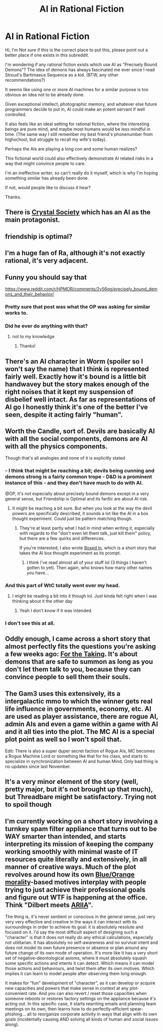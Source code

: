 #+TITLE: AI in Rational Fiction

* AI in Rational Fiction
:PROPERTIES:
:Author: flipflopchip
:Score: 31
:DateUnix: 1529434644.0
:DateShort: 2018-Jun-19
:END:
Hi, I'm Not sure if this is the correct place to put this, please point out a better place if one exists in this subreddit.

I'm wondering if any rational fiction exists which use AI as "Precisely Bound Demons"? The idea of demons has always fascinated me ever since I read Stroud's Bartimaeus Sequence as a kid. (BTW, any other recommendations?)

It seems like using one or more AI machines for a similar purpose is too obvious an idea not to be already done.

Given exceptional intellect, photographic memory, and whatever else future programmers decide to put in, AI could make an potent servant if well controlled.

It also feels like an ideal setting for rational fiction, where the interesting beings are pure mind, and maybe most humans would be less mindful in time. (The same way I still remember my best friend's phonenumber from highschool, but struggle to recall my wife's today).

Perhaps the AIs are playing a long con and some human realizes?

This fictional world could also effectively demonstrate AI related risks in a way that might convince people to care.

I'm an ineffective writer, so can't really do it myself, which is why I'm hoping something similar has already been done.

If not, would people like to discuss it hear?

Thanks.


** There is [[http://crystal.raelifin.com/][Crystal Society]] which has an AI as the main protagonist.
:PROPERTIES:
:Author: xamueljones
:Score: 6
:DateUnix: 1529466327.0
:DateShort: 2018-Jun-20
:END:


** friendship is optimal?
:PROPERTIES:
:Author: PanickedApricott
:Score: 7
:DateUnix: 1529469188.0
:DateShort: 2018-Jun-20
:END:


** I'm a huge fan of Ra, although it's not exactly rational, it's very adjacent.
:PROPERTIES:
:Author: vikhik
:Score: 5
:DateUnix: 1529482435.0
:DateShort: 2018-Jun-20
:END:


** Funny you should say that

[[https://www.reddit.com/r/HPMOR/comments/2y56qg/precisely_bound_demons_and_their_behavior/]]
:PROPERTIES:
:Author: eroticas
:Score: 9
:DateUnix: 1529444575.0
:DateShort: 2018-Jun-20
:END:

*** Pretty sure that post was what the OP was asking for similar works to.
:PROPERTIES:
:Author: PM_ME_CUTE_FOXES
:Score: 8
:DateUnix: 1529449169.0
:DateShort: 2018-Jun-20
:END:


*** Did he ever do anything with that?
:PROPERTIES:
:Author: Ibbot
:Score: 2
:DateUnix: 1529466180.0
:DateShort: 2018-Jun-20
:END:

**** not to my knowledge
:PROPERTIES:
:Author: eroticas
:Score: 3
:DateUnix: 1529473430.0
:DateShort: 2018-Jun-20
:END:

***** Thanks!
:PROPERTIES:
:Author: Ibbot
:Score: 1
:DateUnix: 1529473443.0
:DateShort: 2018-Jun-20
:END:


** There's an AI character in Worm (spoiler so I won't say the name) that I think is represented fairly well. Exactly how it's bound is a little bit handwavey but the story makes enough of the right noises that it kept my suspension of disbelief well intact. As far as representations of AI go I honestly think it's one of the better I've seen, despite it acting fairly "human".
:PROPERTIES:
:Author: HeckDang
:Score: 6
:DateUnix: 1529484596.0
:DateShort: 2018-Jun-20
:END:


** Worth the Candle, sort of. Devils are basically AI with all the social components, demons are AI with all the physics components.

Though that's all analogies and none of it is explicitly stated
:PROPERTIES:
:Author: Croktopus
:Score: 5
:DateUnix: 1529439424.0
:DateShort: 2018-Jun-20
:END:

*** - I think that might be reaching a bit; devils being cunning and demons strong is a fairly common trope - D&D is a prominent instance of this - and they don't have much to do with AI.

@OP, it's not especially about precisely bound demons except in a very general sense, but Friendship is Optimal and its fanfic are about AI risk.
:PROPERTIES:
:Author: PM_ME_CUTE_FOXES
:Score: 20
:DateUnix: 1529449564.0
:DateShort: 2018-Jun-20
:END:

**** It might be reaching a bit sure. But when you look at the way the devil powers are specifically described, it sounds a lot like the AI in a box thought experiment. Could just be pattern matching though.
:PROPERTIES:
:Author: Croktopus
:Score: 1
:DateUnix: 1529455168.0
:DateShort: 2018-Jun-20
:END:

***** They're at least partly what I had in mind when writing it, especially with regards to the "don't even let them talk, just kill them" policy, but there are a few quirks and differences.

If you're interested, I also wrote [[https://fictionhub.io/post/boxed-in/?src=rscifi][Boxed In]], which is a short story that takes the AI box thought experiment as its prompt.
:PROPERTIES:
:Author: alexanderwales
:Score: 10
:DateUnix: 1529457652.0
:DateShort: 2018-Jun-20
:END:

****** I think I've read almost all of your stuff lol (3 things I haven't gotten to yet). Then again, who knows how many other names you have...
:PROPERTIES:
:Author: Croktopus
:Score: 2
:DateUnix: 1529460616.0
:DateShort: 2018-Jun-20
:END:


*** And this part of WtC totally went over my head.
:PROPERTIES:
:Author: Green0Photon
:Score: 2
:DateUnix: 1529454879.0
:DateShort: 2018-Jun-20
:END:

**** I might be reading a bit into it though lol. Just kinda felt right when I was thinking about it the other day
:PROPERTIES:
:Author: Croktopus
:Score: 1
:DateUnix: 1529455206.0
:DateShort: 2018-Jun-20
:END:

***** Yeah I don't know if it was intended.
:PROPERTIES:
:Author: Green0Photon
:Score: 2
:DateUnix: 1529455499.0
:DateShort: 2018-Jun-20
:END:


*** I don't see this at all.
:PROPERTIES:
:Author: HeckDang
:Score: 2
:DateUnix: 1529484372.0
:DateShort: 2018-Jun-20
:END:


** Oddly enough, I came across a short story that almost perfectly fits the questions you're asking a few weeks ago: [[https://archiveofourown.org/works/9809486][For the Taking]]. It's about demons that are safe to summon as long as you don't let them talk to you, because they can convince people to sell them their souls.
:PROPERTIES:
:Author: waylandertheslayer
:Score: 2
:DateUnix: 1529720926.0
:DateShort: 2018-Jun-23
:END:


** The Gam3 uses this extensively, its a intergalactic mmo to which the winner gets real life influence in governments, economy, etc. AI are used as player assistance, there are rogue AI, admin AIs and even a game within a game with AI and it all ties into the plot. The MC AI is a special plot point as well so I won't spoil that.

Edit: There is also a super duper secret faction of Rogue AIs, MC becomes a Rogue Machine Lord or something like that for his class, and starts to specialize in synchronization between AI and human Mind. Only bad thing is no updates since last November.
:PROPERTIES:
:Author: PsychoLife
:Score: 2
:DateUnix: 1529435896.0
:DateShort: 2018-Jun-19
:END:


** It's a very minor element of the story (well, pretty major, but it's not brought up that much), but Threadbare might be satisfactory. Trying not to spoil though
:PROPERTIES:
:Author: Croktopus
:Score: 1
:DateUnix: 1529455871.0
:DateShort: 2018-Jun-20
:END:


** I'm currently working on a short story involving a turnkey spam filter appliance that turns out to be WAY smarter than intended, and starts interpreting its mission of keeping the company working smoothly with minimal waste of IT resources quite literally and extensively, in all manner of creative ways. Much of the plot revolves around how its own [[http://tvtropes.org/pmwiki/pmwiki.php/Main/BlueAndOrangeMorality][Blue/Orange morality]]-based motives interplay with people trying to just achieve their professional goals and figure out WTF is happening at the office. Think "Dilbert meets [[http://villains.wikia.com/wiki/ARIIA][ARIIA]]".

The thing is, it's never sentient or conscious in the general sense, just very very very effective and creative in the ways it can interact with its surroundings in order to achieve its goal: it is absolutely resolute and focused on it. I'd say the most difficult aspect of designing such a "character" is that it does not really do any ethical calculations, especially not utilitarian. It has absolutely no self-awareness and no survival intent and does not model its own future presence or absence or plan around any future change of its own mode of operation. It's more like it has a very short set of negative-deontological axioms, where it must absolutely squash some specific actions and intents it can detect. Which means it can model those actions and behaviours, and twist them after its own motives. Which implies it can learn to model people after observing them long enough.

It makes for "fun" development of "character", as it can develop or acquire new capacities and powers that make sense in context at any plot-convenient rate. And you can also revert / reset those capacities when someone reboots or restores factory settings on the appliance because it's acting out. In this specific case, it starts rewriting emails and planning team meetings on its own, then learns how to do perfectly-efficient spear-phishing... all to reorganize corporate activity in ways that align with its own goals (incidentally causing AND solving all kinds of human and social issues along).
:PROPERTIES:
:Author: vimefer
:Score: 1
:DateUnix: 1529659582.0
:DateShort: 2018-Jun-22
:END:
